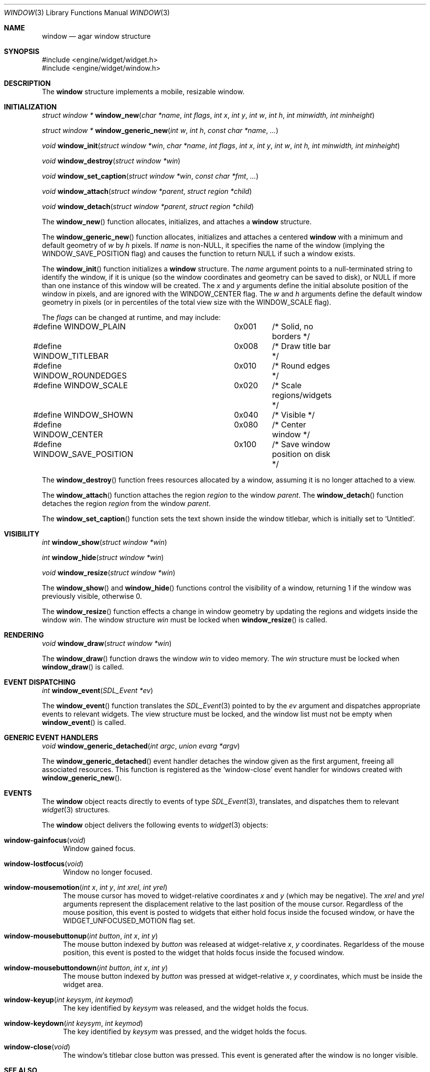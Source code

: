 .\"	$Csoft: window.3,v 1.15 2002/11/15 04:15:31 vedge Exp $
.\"
.\" Copyright (c) 2002 CubeSoft Communications, Inc.
.\" All rights reserved.
.\"
.\" Redistribution and use in source and binary forms, with or without
.\" modification, are permitted provided that the following conditions
.\" are met:
.\" 1. Redistribution of source code must retain the above copyright
.\"    notice, this list of conditions and the following disclaimer.
.\" 2. Neither the name of CubeSoft Communications, nor the names of its
.\"    contributors may be used to endorse or promote products derived from
.\"    this software without specific prior written permission.
.\" 
.\" THIS SOFTWARE IS PROVIDED BY THE AUTHOR ``AS IS'' AND ANY EXPRESS OR
.\" IMPLIED WARRANTIES, INCLUDING, BUT NOT LIMITED TO, THE IMPLIED
.\" WARRANTIES OF MERCHANTABILITY AND FITNESS FOR A PARTICULAR PURPOSE
.\" ARE DISCLAIMED. IN NO EVENT SHALL THE AUTHOR BE LIABLE FOR ANY DIRECT,
.\" INDIRECT, INCIDENTAL, SPECIAL, EXEMPLARY, OR CONSEQUENTIAL DAMAGES
.\" (INCLUDING BUT NOT LIMITED TO, PROCUREMENT OF SUBSTITUTE GOODS OR
.\" SERVICES; LOSS OF USE, DATA, OR PROFITS; OR BUSINESS INTERRUPTION)
.\" HOWEVER CAUSED AND ON ANY THEORY OF LIABILITY, WHETHER IN CONTRACT,
.\" STRICT LIABILITY, OR TORT (INCLUDING NEGLIGENCE OR OTHERWISE) ARISING
.\" IN ANY WAY OUT OF THE USE OF THIS SOFTWARE EVEN IF ADVISED OF THE
.\" POSSIBILITY OF SUCH DAMAGE.
.\"
.Dd August 21, 2002
.Dt WINDOW 3
.Os
.Sh NAME
.Nm window
.Nd agar window structure
.Sh SYNOPSIS
.Bd -literal
#include <engine/widget/widget.h>
#include <engine/widget/window.h>
.Ed
.Sh DESCRIPTION
The
.Nm
structure implements a mobile, resizable window.
.Sh INITIALIZATION
.nr nS 1
.Ft "struct window *"
.Fn window_new "char *name" "int flags" "int x" "int y" "int w" "int h" "int minwidth, int minheight"
.Pp
.Ft "struct window *"
.Fn window_generic_new "int w" "int h" "const char *name" "..."
.Pp
.Ft void
.Fn window_init "struct window *win" "char *name" "int flags" "int x" "int y" "int w" "int h, int minwidth, int minheight"
.Pp
.Ft void
.Fn window_destroy "struct window *win"
.Pp
.Ft void
.Fn window_set_caption "struct window *win" "const char *fmt" "..."
.Pp
.Ft void
.Fn window_attach "struct window *parent" "struct region *child"
.Pp
.Ft void
.Fn window_detach "struct window *parent" "struct region *child"
.nr nS 0
.Pp
The
.Fn window_new
function allocates, initializes, and attaches a
.Nm
structure.
.Pp
The
.Fn window_generic_new
function allocates, initializes and attaches a centered
.Nm
with a minimum and default geometry of
.Fa w
by
.Fa h
pixels.
If
.Fa name
is non-NULL, it specifies the name of the window (implying the
.Dv WINDOW_SAVE_POSITION
flag) and causes the function to return NULL if such a window exists.
.Pp
The
.Fn window_init
function initializes a
.Nm
structure.
The
.Fa name
argument points to a null-terminated string to identify the window, if it is
unique (so the window coordinates and geometry can be saved to disk), or
.Dv NULL
if more than one instance of this window will be created.
The
.Fa x
and
.Fa y
arguments define the initial absolute position of the window in pixels,
and are ignored with the
.Dv WINDOW_CENTER
flag.
The
.Fa w
and
.Fa h
arguments define the default window geometry in pixels (or in percentiles
of the total view size with the
.Dv WINDOW_SCALE
flag).
.Pp
The
.Fa flags
can be changed at runtime, and may include:
.Pp
.Bd -literal
#define WINDOW_PLAIN		0x001	/* Solid, no borders */
#define WINDOW_TITLEBAR		0x008	/* Draw title bar */
#define WINDOW_ROUNDEDGES	0x010	/* Round edges */
#define WINDOW_SCALE		0x020	/* Scale regions/widgets */
#define WINDOW_SHOWN		0x040	/* Visible */
#define WINDOW_CENTER		0x080	/* Center window */
#define WINDOW_SAVE_POSITION	0x100	/* Save window position on disk */
.Ed
.Pp
The
.Fn window_destroy
function frees resources allocated by a window, assuming it is no longer
attached to a view.
.Pp
The
.Fn window_attach
function attaches the region
.Fa region
to the window
.Fa parent .
The
.Fn window_detach
function detaches the region
.Fa region
from the window
.Fa parent .
.Pp
The
.Fn window_set_caption
function sets the text shown inside the window titlebar, which is initially
set to
.Sq Untitled .
.Sh VISIBILITY
.nr nS 1
.Ft int
.Fn window_show "struct window *win"
.Pp
.Ft int
.Fn window_hide "struct window *win"
.Pp
.Ft void
.Fn window_resize "struct window *win"
.nr nS 0
.Pp
The
.Fn window_show
and
.Fn window_hide
functions control the visibility of a window, returning 1 if the window was
previously visible, otherwise 0.
.Pp
The
.Fn window_resize
function effects a change in window geometry by updating the regions
and widgets inside the window
.Fa win .
The window structure
.Fa win
must be locked when
.Fn window_resize
is called.
.Sh RENDERING
.nr nS 1
.Ft void
.Fn window_draw "struct window *win"
.nr nS 0
.Pp
The
.Fn window_draw
function draws the window
.Fa win
to video memory.
The
.Fa win
structure must be locked when
.Fn window_draw
is called.
.Sh EVENT DISPATCHING
.nr nS 1
.Ft int
.Fn window_event "SDL_Event *ev"
.nr nS 0
.Pp
The
.Fn window_event
function translates the
.Xr SDL_Event 3
pointed to by the
.Fa ev
argument and dispatches appropriate events to relevant widgets.
The view structure must be locked, and the window list must not be
empty when
.Fn window_event
is called.
.Sh GENERIC EVENT HANDLERS
.nr nS 1
.Ft void
.Fn window_generic_detached "int argc" "union evarg *argv"
.nr nS 0
.Pp
The
.Fn window_generic_detached
event handler detaches the window given as the first argument, freeing all
associated resources.
This function is registered as the
.Sq window-close
event handler for windows created with
.Fn window_generic_new .
.Sh EVENTS
The
.Nm
object reacts directly to events of type
.Xr SDL_Event 3 ,
translates, and dispatches them to relevant
.Xr widget 3
structures.
.Pp
The
.Nm
object delivers the following events to
.Xr widget 3
objects:
.Pp
.Bl -tag -width 2n
.It Fn window-gainfocus "void"
Window gained focus.
.It Fn window-lostfocus "void"
Window no longer focused.
.It Fn window-mousemotion "int x" "int y" "int xrel" "int yrel"
The mouse cursor has moved to widget-relative coordinates
.Fa x
and
.Fa y
(which may be negative).
The
.Fa xrel
and
.Fa yrel
arguments represent the displacement relative to the last position of the
mouse cursor.
Regardless of the mouse position, this event is posted to widgets that either
hold focus inside the focused window, or have the
.Dv WIDGET_UNFOCUSED_MOTION
flag set.
.It Fn window-mousebuttonup "int button" "int x" "int y"
The mouse button indexed by
.Fa button
was released at widget-relative
.Fa x ,
.Fa y
coordinates.
Regarldess of the mouse position, this event is posted to the widget that
holds focus inside the focused window.
.It Fn window-mousebuttondown "int button" "int x" "int y"
The mouse button indexed by
.Fa button
was pressed at widget-relative
.Fa x ,
.Fa y
coordinates, which must be inside the widget area.
.It Fn window-keyup "int keysym" "int keymod"
The key identified by
.Fa keysym
was released, and the widget holds the focus.
.It Fn window-keydown "int keysym" "int keymod"
The key identified by
.Fa keysym
was pressed, and the widget holds the focus.
.It Fn window-close "void"
The window's titlebar close button was pressed.
This event is generated after the window is no longer visible.
.El
.Sh SEE ALSO
.Xr agar 3 ,
.Xr widget 3 ,
.Xr region 3
.Sh HISTORY
The
.Nm
system first appeared in AGAR 1.0.
